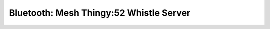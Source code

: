 .. _bluetooth_mesh_thingy52__whistle_srv:

Bluetooth: Mesh Thingy:52 Whistle Server
##################################
